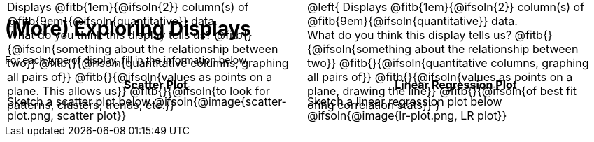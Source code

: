 = (More) Exploring Displays

++++
<style>
#content .fitb{ margin-top: 1ex !important; width: 26em; min-width: 1.5em; }
#content img { max-height: 2in !important; display: block;}
td { position: relative; }
.text { position: absolute; bottom: 0; text-align: left; width: 95%; }
.fitb.stretch { position: unset !important; }
</style>
++++

For each type of display, fill in the information below.

[.FillVerticalSpace, cols="^1a,^1a",stripes="none",options="header"]
|===
| Scatter Plot
| Linear Regression Plot

| Sketch a scatter plot below
@ifsoln{@image{scatter-plot.png, scatter plot}}
[.text]
--
Displays @fitb{1em}{@ifsoln{2}} column(s)
of @fitb{9em}{@ifsoln{quantitative}} data. +
What do you think this display tells us?
@fitb{}{@ifsoln{something about the relationship between two}}
@fitb{}{@ifsoln{quantitative columns, graphing all pairs of}}
@fitb{}{@ifsoln{values as points on a plane. This allows us}}
@fitb{}{@ifsoln{to look for patterns, clusters, trends, etc.}}
--

| Sketch a linear regression plot below
@ifsoln{@image{lr-plot.png, LR plot}}
[.text]
--
@left{
Displays @fitb{1em}{@ifsoln{2}} column(s)
of @fitb{9em}{@ifsoln{quantitative}} data. +
What do you think this display tells us?
@fitb{}{@ifsoln{something about the relationship between two}}
@fitb{}{@ifsoln{quantitative columns, graphing all pairs of}}
@fitb{}{@ifsoln{values as points on a plane, drawing the line}}
@fitb{}{@ifsoln{of best fit ofing correlation stats}}
}
--
|===
